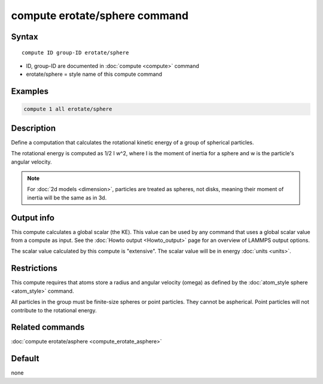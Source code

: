 .. index:: compute erotate/sphere

compute erotate/sphere command
==============================

Syntax
""""""

.. parsed-literal::

   compute ID group-ID erotate/sphere

* ID, group-ID are documented in :doc:`compute <compute>` command
* erotate/sphere = style name of this compute command

Examples
""""""""

.. code-block:: LAMMPS

   compute 1 all erotate/sphere

Description
"""""""""""

Define a computation that calculates the rotational kinetic energy of
a group of spherical particles.

The rotational energy is computed as 1/2 I w\^2, where I is the moment
of inertia for a sphere and w is the particle's angular velocity.

.. note::

   For :doc:`2d models <dimension>`, particles are treated as
   spheres, not disks, meaning their moment of inertia will be the same
   as in 3d.

Output info
"""""""""""

This compute calculates a global scalar (the KE).  This value can be
used by any command that uses a global scalar value from a compute as
input.  See the :doc:`Howto output <Howto_output>` page for an
overview of LAMMPS output options.

The scalar value calculated by this compute is "extensive".  The
scalar value will be in energy :doc:`units <units>`.

Restrictions
""""""""""""

This compute requires that atoms store a radius and angular velocity
(omega) as defined by the :doc:`atom_style sphere <atom_style>` command.

All particles in the group must be finite-size spheres or point
particles.  They cannot be aspherical.  Point particles will not
contribute to the rotational energy.

Related commands
""""""""""""""""

:doc:`compute erotate/asphere <compute_erotate_asphere>`

Default
"""""""

none
